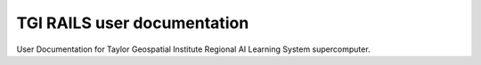 TGI RAILS user documentation
=======================================

User Documentation for Taylor Geospatial Institute Regional AI Learning System supercomputer.  

